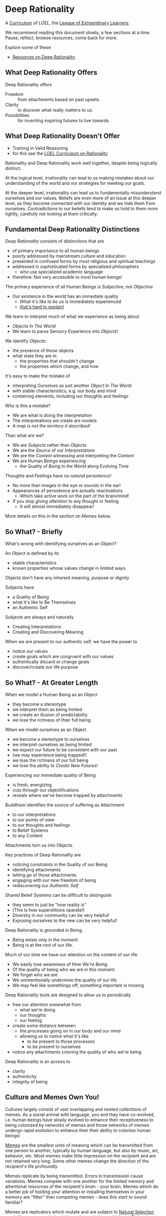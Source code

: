 * Deep Rationality

A [[https://github.com/GregDavidson/loel/blob/main/Devel/creating-curricula.org][Curriculum]] of /LOEL/, the [[https://github.com/GregDavidson/loel#readme][League of Extraordinary Learners]].

We recommend reading this document slowly, a few sections at a time.
Pause, reflect, browse resources, come back for more.

Explore some of these
- [[file:RESOURCES.org][Resources on Deep Rationality]]

** What Deep Rationality Offers

Deep Rationality offers
- Freedom :: from attachments based on past upsets.
- Clarity :: to discover what really matters to us.
- Possibilities :: for inventing inspiring futures to live towards.

** What Deep Rationality Doesn't Offer
- Training in Valid Reasoning
- for this see the [[https://github.com/GregDavidson/DATDA#readme][LOEL Curriculum on Rationality]]

Rationality and Deep Rationality work well together, despite being
logically distinct.

At the logical level, irrationality can lead to us making mistakes
about our understanding of the world and our strategies for meeting
our goals.

At the deeper level, irrationality can lead us to fundamentally
misunderstand ourselves and our values.  Beliefs are even more of an
issue at this deeper level, as they become connected with our identity
and we hide them from ourselves.  Contradictions to our beliefs tend
to make us hold to them more tightly, carefully not looking at them
critically.

** Fundamental Deep Rationality Distinctions

/Deep Rationality/ consists of distinctions that are
- of primary importance to all human beings
- poorly addressed by mainstream culture and education
- presented in confused forms by most religious and spiritual teachings
- addressed in sophisticated forms by specialized philosophers
      - who use specialized academic language
- therefore: Not very accessible to most human beings!

The primary experience of all Human Beings is /Subjective/, not /Objective/
- Our existence in the world has an immediate quality
      - /What it's like to be us/ is immediately experienced
      - [[https://en.wikipedia.org/wiki/Hard_problem_of_consciousness][that's hard to explain!]]

We learn to interpret much of what we experience as being about
- /Objects In The World/
- We learn to parse Sensory Experience into /Objects/!
We identify /Objects:/
- the presence of those objects
- what state they are in
  - the properties that shouldn't change
  - the properties which change, and how

It's easy to make the mistake of
- interpreting Ourselves as just another /Object In The World/
- with stable characteristics, e.g. our body and mind
- containing elements, including our thoughts and feelings

Why is this a mistake?
- We are what is doing the interpretation
- The interpretations we create are models
- /A map is not the territory it described!/

Than what are we?
- We are /Subjects/ rather than /Objects/
- We are the /Source/ of our /Interpretations/
- We are the /Context/ witnessing and interpreting the /Content/
- We are Human /Beings/ experiencing
      - the Quality of /Being in the World/ along Evolving Time

Thoughts and Feelings have /no natural persistence!/
- No more than images in the eye or sounds in the ear!
- Appearances of persistence are actually reactivations
  - Which take active work on the part of the brain/mind!
- If you stop /giving attention/ to any thought or feeling
  - It will almost immediately disappear!

More details on this in the section on /Memes/ below.

** So What? - Briefly

What's wrong with identifying ourselves as an Object?

An Object is defined by its
- stable characteristics
- known properties whose values change in limited ways

Objects don't have any inherent meaning, purpose or dignity

Subjects have
- a Quality of Being
- what it's like to Be Themselves
- an Authentic Self

Subjects are always and naturally
- Creating Interpretations
- Creating and Discovering Meaning

When we are present to our authentic self, we have the power to
- notice our values
- create goals which are congruent with our values
- authentically discard or change goals
- discover/create our life purpose

** So What? - At Greater Length

When we model a Human Being as an Object
- they become a stereotype
- we interpret them as being limited
- we create an illusion of predictability
- we lose the richness of their full being

When we model ourselves as an Object
- we become a stereotype to ourselves
- we interpret ourselves as being limited
- we expect our future to be consistent with our past
- (we may experience being trapped!)
- we lose the richness of our full being
- we lose the ability to /Create New Futures!/

Experiencing our immediate quality of Being
- is fresh, energizing
- cuts through our objectifications
- reveals where we've become trapped by attachments

Buddhism identifies the source of suffering as Attachment
- to our interpretations
- to our points of view
- to our thoughts and feelings
- to Belief Systems
- to any Content

Attachments turn us into Objects.

Key practices of Deep Rationality are
- noticing constraints in the Quality of our Being
- identifying attachments
- letting go of those attachments
- engaging with our new freedom of being
- rediscovering our /Authentic Self/

Shared Belief Systems can be difficult to distinguish
- they seem to just be "how reality is"
- (This is how superstitions operate!)
- Diversity in our community can be very helpful!
- Exposing ourselves to the new can be very helpful!

Deep Rationality is grounded in Being.
- Being exists only in the moment.
- Being is at the root of our life.

Much of our time we have our attention on the content of our life
- We easily lose awareness of /How We're Being/.
- Of the quality of being who we are in this moment.
- We forget who we are
- We unintentionally undermine the quality of our life
- We may feel like somethings off, something important is missing

Deep Rationality tools are designed to allow us to periodically
- free our attention somewhat from
      - what we're doing
      - our thoughts
      - our feeling
- create some distance between
      - the processes going on in our body and our mind
      - allowing us to notice what it's like
            - to be present to those processes
            - to be present to ourselves
- notice any attachments coloring the quality of who we're being

Deep Rationality is an access to
- clarity
- authenticity
- integrity of being

** Culture and Memes Own You!

Cultures largely consist of vast overlapping and nested collections of
memes.  As a social animal with language, you and they have
co-evolved, i.e. human beings have slowly evolved to enhance their
receptiveness to being colonized by networks of memes and those
networks of memes undergo rapid evolution to enhance their their
ability to colonize human beings!

[[https://en.wikipedia.org/wiki/Meme][Memes]] are the smallest units of meaning which can be transmitted from
one person to another, typically by human language, but also by music,
art, behavior, etc.  Most memes make little impression on the
recipient and are not retained very long.  Some other memes change the
direction of the recipient's life profoundly.

Memes replicate by being transmitted.  Errors in transmission cause
variations.  Memes compete with one another for the limited memory and
attentional resources of the recipient's brain - your brain.  Memes
which do a better job of holding your attention or installing
themselves in your memory are "fitter" than competing memes - does
this start to sound familiar?

Memes are replicators which mutate and are subject to [[https://en.wikipedia.org/wiki/Natural_selection][Natural
Selection]] much like genes are.  Indeed, it was the evolutionary
biologist Richard Dawkins who noticed this resemblance and introduced
them in a chapter of his enlightening little book [[https://en.wikipedia.org/wiki/The_Selfish_Gene][The Selfish Gene]].
Memetic evolution works on a /much/ faster time scale than genetic
evolution, although with human beings the two go together.  The human
mind emerges in part from the partnership of the human brain and its
vast network of memes.  (Another key element is Consciousness - which
no one understands very well!)

/an aside:/

Many otherwise rational people who hold [[https://en.wikipedia.org/wiki/Progressivism][Progressive]] /Beliefs/ - as
distinct from /Progressive Values/ - consider [[https://en.wikipedia.org/wiki/Richard_Dawkins][Richard Dawkins]] and
especially his book /The Selfish Gene/ to be [[https://en.wikipedia.org/wiki/Anathema][Anathema]].  This is a
great example of how belief systems can undermine our integrity and
values.  Many rational thinkers with good values and important ideas
have been subject to [[https://en.wikipedia.org/wiki/Cancel_culture][Cancel Culture]] by people who claim to be
progressive.  People who entangle their beliefs with their personal
and social identities become enemies of their own needs and values!

/Back to memes:/

Memes do not act on their own, any more than words in a sentence are
acting on their own.  Memes form coalitions in order to more
efficiently acquire your brain's (and mind's) resources.  Memes within
such coalitions attach themselves to your [[file:nvc-feelings-and-needs-inventory.pdf][Fundamental Human Feelings
And Needs]].

[[https://en.wikipedia.org/wiki/Mindfulness][Mindfulness Meditation]] is very useful to observing the memes and meme
coalitions which have colonized us and how they effect us.

** [[https://en.wikipedia.org/wiki/Know_thyself][Know Thyself]]

Your body (including your mind) is your vehicle in this life.  It has
a particular design with needs, drives, emotions, sexual and gender
orientations, cognitive limitations, biases and more.

What relationship with your body and your mind will support your
power, freedom and authenticity?
